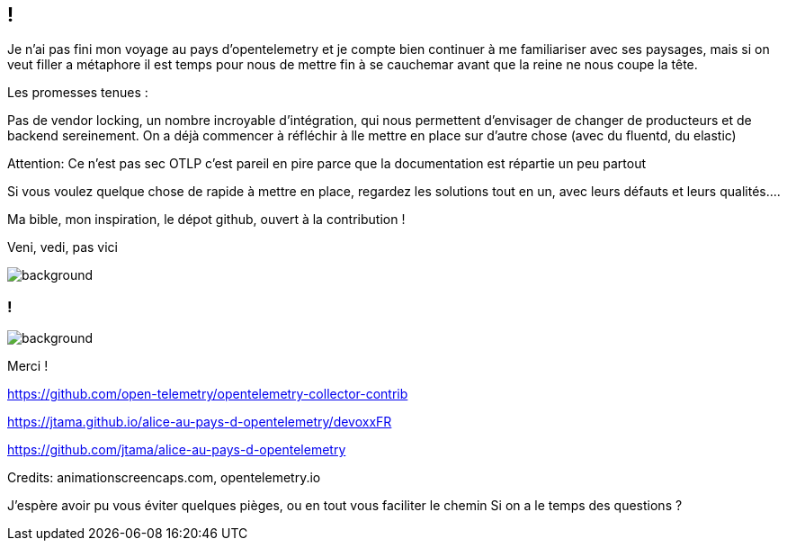 [.conclusion]
== !

[.notes]
--

Je n'ai pas fini mon voyage au pays d'opentelemetry et je compte bien continuer à me familiariser avec ses paysages, mais si on veut filler a métaphore il est temps pour nous de mettre fin à se cauchemar avant que la reine ne nous coupe la tête.

Les promesses tenues :

Pas de vendor locking, un nombre incroyable d'intégration, qui nous permettent d'envisager de changer de producteurs et de backend sereinement. On a déjà commencer à réfléchir à lle mettre en place sur d'autre chose (avec du fluentd, du elastic)

Attention: Ce n'est pas sec
OTLP c'est pareil en pire parce que la documentation est répartie un peu partout

Si vous voulez quelque chose de rapide à mettre en place, regardez les solutions tout en un, avec leurs défauts et leurs qualités....

Ma bible, mon inspiration, le dépot github, ouvert à la contribution !

Veni, vedi, pas vici

--

image::conclusion.jpg[background, size=contain]


[.transparency]
=== !

image::outro.png[background, size=fill]

Merci !

https://github.com/open-telemetry/opentelemetry-collector-contrib

https://jtama.github.io/alice-au-pays-d-opentelemetry/devoxxFR

https://github.com/jtama/alice-au-pays-d-opentelemetry

[.medium]
Credits: animationscreencaps.com, opentelemetry.io

[.notes]
--
J'espère avoir pu vous éviter quelques pièges, ou en tout vous faciliter le chemin
Si on a le temps des questions ?
--
